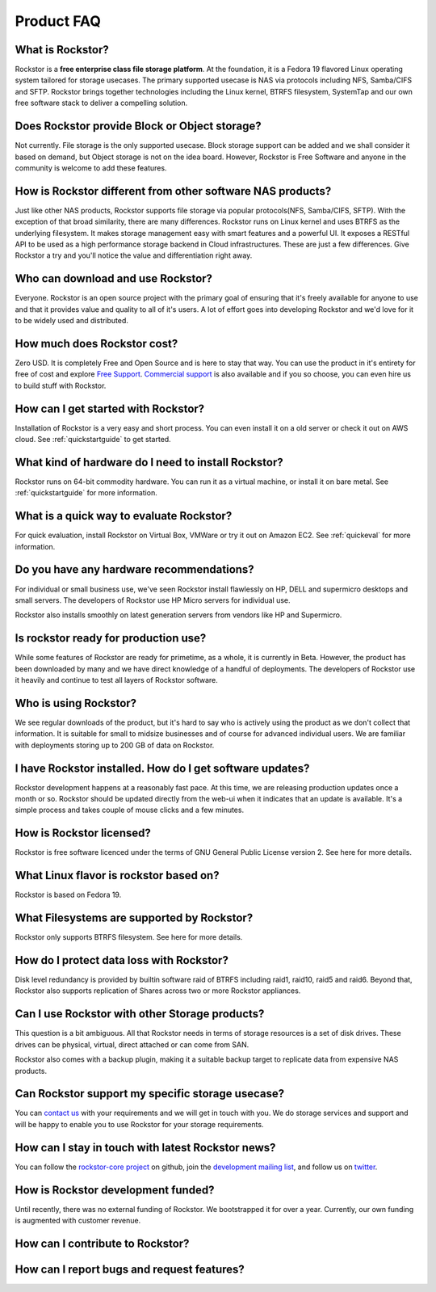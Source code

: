 
Product FAQ
===========

What is Rockstor?
-----------------

Rockstor is a **free enterprise class file storage platform**. At the
foundation, it is a Fedora 19 flavored Linux operating system tailored for
storage usecases. The primary supported usecase is NAS via protocols including
NFS, Samba/CIFS and SFTP. Rockstor brings together technologies including the
Linux kernel, BTRFS filesystem, SystemTap and our own free software stack to
deliver a compelling solution.

Does Rockstor provide Block or Object storage?
----------------------------------------------

Not currently. File storage is the only supported usecase. Block storage
support can be added and we shall consider it based on demand, but Object
storage is not on the idea board. However, Rockstor is Free Software and anyone
in the community is welcome to add these features.

How is Rockstor different from other software NAS products?
-----------------------------------------------------------

Just like other NAS products, Rockstor supports file storage via popular
protocols(NFS, Samba/CIFS, SFTP). With the exception of that broad similarity,
there are many differences. Rockstor runs on Linux kernel and uses BTRFS as the
underlying filesystem. It makes storage management easy with smart features and
a powerful UI. It exposes a RESTful API to be used as a high performance storage
backend in Cloud infrastructures. These are just a few differences. Give
Rockstor a try and you'll notice the value and differentiation right away.

Who can download and use Rockstor?
----------------------------------

Everyone. Rockstor is an open source project with the primary goal of ensuring
that it's freely available for anyone to use and that it provides value and
quality to all of it's users. A lot of effort goes into developing Rockstor and
we'd love for it to be widely used and distributed.

How much does Rockstor cost?
----------------------------

Zero USD. It is completely Free and Open Source and is here
to stay that way. You can use the product in it's entirety for free of cost and
explore `Free Support <http://rockstor.com/free_support.html>`_. `Commercial support <http://rockstor.com/commercial_support.html>`_ is also available and if you so choose, you can even hire us to build stuff with Rockstor.


How can I get started with Rockstor?
------------------------------------

Installation of Rockstor is a very easy and short process. You can even install
it on a old server or check it out on AWS cloud. See :ref:`quickstartguide` to
get started.

What kind of hardware do I need to install Rockstor?
----------------------------------------------------

Rockstor runs on 64-bit commodity hardware. You can run it as a virtual machine, or install it on bare metal. See :ref:`quickstartguide` for more information.


What is a quick way to evaluate Rockstor?
-----------------------------------------

For quick evaluation, install Rockstor on Virtual Box, VMWare or try it out on
Amazon EC2. See :ref:`quickeval` for more information.


Do you have any hardware recommendations?
-----------------------------------------

For individual or small business use, we've seen Rockstor install flawlessly on
HP, DELL and supermicro desktops and small servers. The developers of Rockstor
use HP Micro servers for individual use.

Rockstor also installs smoothly on latest generation servers from vendors like
HP and Supermicro.


Is rockstor ready for production use?
-------------------------------------

While some features of Rockstor are ready for primetime, as a whole, it is
currently in Beta. However, the product has been downloaded by many and we have
direct knowledge of a handful of deployments. The developers of Rockstor use it
heavily and continue to test all layers of Rockstor software.

Who is using Rockstor?
----------------------

We see regular downloads of the product, but it's hard to say who is actively
using the product as we don't collect that information. It is suitable for
small to midsize businesses and of course for advanced individual users. We are
familiar with deployments storing up to 200 GB of data on Rockstor.

I have Rockstor installed. How do I get software updates?
---------------------------------------------------------

Rockstor development happens at a reasonably fast pace. At this time, we are
releasing production updates once a month or so. Rockstor should be
updated directly from the web-ui when it indicates that an update is
available. It's a simple process and takes couple of mouse clicks and a few minutes.

How is Rockstor licensed?
-------------------------

Rockstor is free software licenced under the terms of GNU General Public
License version 2. See here for more details.


What Linux flavor is rockstor based on?
---------------------------------------

Rockstor is based on Fedora 19.

What Filesystems are supported by Rockstor?
-------------------------------------------

Rockstor only supports BTRFS filesystem. See here for more details.

How do I protect data loss with Rockstor?
-----------------------------------------

Disk level redundancy is provided by builtin software raid of BTRFS including
raid1, raid10, raid5 and raid6. Beyond that, Rockstor also supports replication
of Shares across two or more Rockstor appliances.

Can I use Rockstor with other Storage products?
-----------------------------------------------

This question is a bit ambiguous. All that Rockstor needs in terms of storage
resources is a set of disk drives. These drives can be physical, virtual,
direct attached or can come from SAN.

Rockstor also comes with a backup plugin, making it a suitable backup target to
replicate data from expensive NAS products.

Can Rockstor support my specific storage usecase?
---------------------------------------------------

You can `contact us <http://rockstor.com/feedback.html>`_ with your requirements 
and we will get in touch with you. We do storage services and support 
and will be happy to enable you to use Rockstor for your storage requirements.

How can I stay in touch with latest Rockstor news?
--------------------------------------------------

You can follow the `rockstor-core project <https://github.com/rockstor/rockstor-core>`_ on github, join the `development mailing list <https://lists.sourceforge.net/lists/listinfo/rockstor-devel>`_, and follow us on `twitter <https://twitter.com/rockstorinc>`_.

How is Rockstor development funded?
-----------------------------------

Until recently, there was no external funding of Rockstor. We bootstrapped it
for over a year. Currently, our own funding is augmented with customer revenue.

How can I contribute to Rockstor?
---------------------------------


How can I report bugs and request features?
-------------------------------------------

